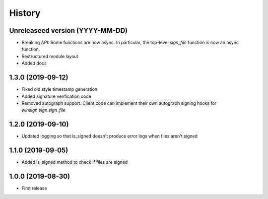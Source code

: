 =======
History
=======

Unreleaseed version (YYYY-MM-DD)
--------------------------------
* Breaking API: Some functions are now async. In particular, the top-level
  `sign_file` function is now an async function.
* Restructured module layout
* Added docs

1.3.0 (2019-09-12)
------------------

* Fixed old style timestamp generation
* Added signature verification code
* Removed autograph support. Client code can implement their own autograph
  signing hooks for `winsign.sign.sign_file`

1.2.0 (2019-09-10)
------------------

* Updated logging so that is_signed doesn't produce error logs when files aren't signed

1.1.0 (2019-09-05)
------------------

* Added is_signed method to check if files are signed


1.0.0 (2019-08-30)
------------------

* First release
